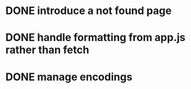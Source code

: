 * DONE introduce a not found page
* DONE handle formatting from app.js rather than fetch
* DONE manage encodings



